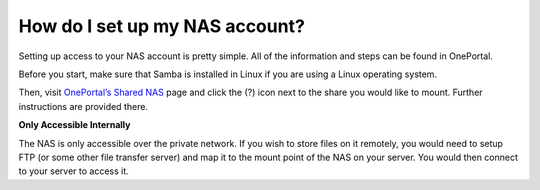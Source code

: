 How do I set up my NAS account?
===============================

Setting up access to your NAS account is pretty simple. All of the information and steps can be found in OnePortal.

Before you start, make sure that Samba is installed in Linux if you are using a Linux operating system.

Then, visit `OnePortal’s Shared NAS <https://one.limestonenetworks.com/servers/sharednas.html>`_ page and click the (?) icon next to the share you would like to mount. Further instructions are provided there.


**Only Accessible Internally**

The NAS is only accessible over the private network. If you wish to store files on it remotely, you would need to setup FTP (or some other file transfer server) and map it to the mount point of the NAS on your server. You would then connect to your server to access it.
